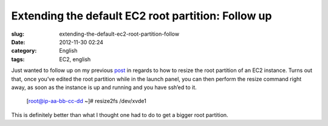 Extending the default EC2 root partition: Follow up
###################################################
:slug: extending-the-default-ec2-root-partition-follow
:date: 2012-11-30 02:24
:category: English
:tags: EC2, english

|EC2 wizard|

Just wanted to follow up on my previous
`post <http://ogmaciel.tumblr.com/post/36760809108/extending-the-default-ec2-root-partition-for-an>`__
in regards to how to resize the root partition of an EC2 instance. Turns
out that, once you’ve edited the root partition while in the launch
panel, you can then perform the resize command right away, as soon as
the instance is up and running and you have ssh’ed to it.

    [root@ip-aa-bb-cc-dd ~]# resize2fs /dev/xvde1

This is definitely better than what I thought one had to do to get a
bigger root partition.

.. |EC2 wizard| image:: https://lh4.googleusercontent.com/-_FwLIhjJu1s/ULaGxX9ch7I/AAAAAAACppg/KR_KZG-hLfM/s400/Screenshot%2520from%25202012-11-28%252015%253A15%253A38.png
